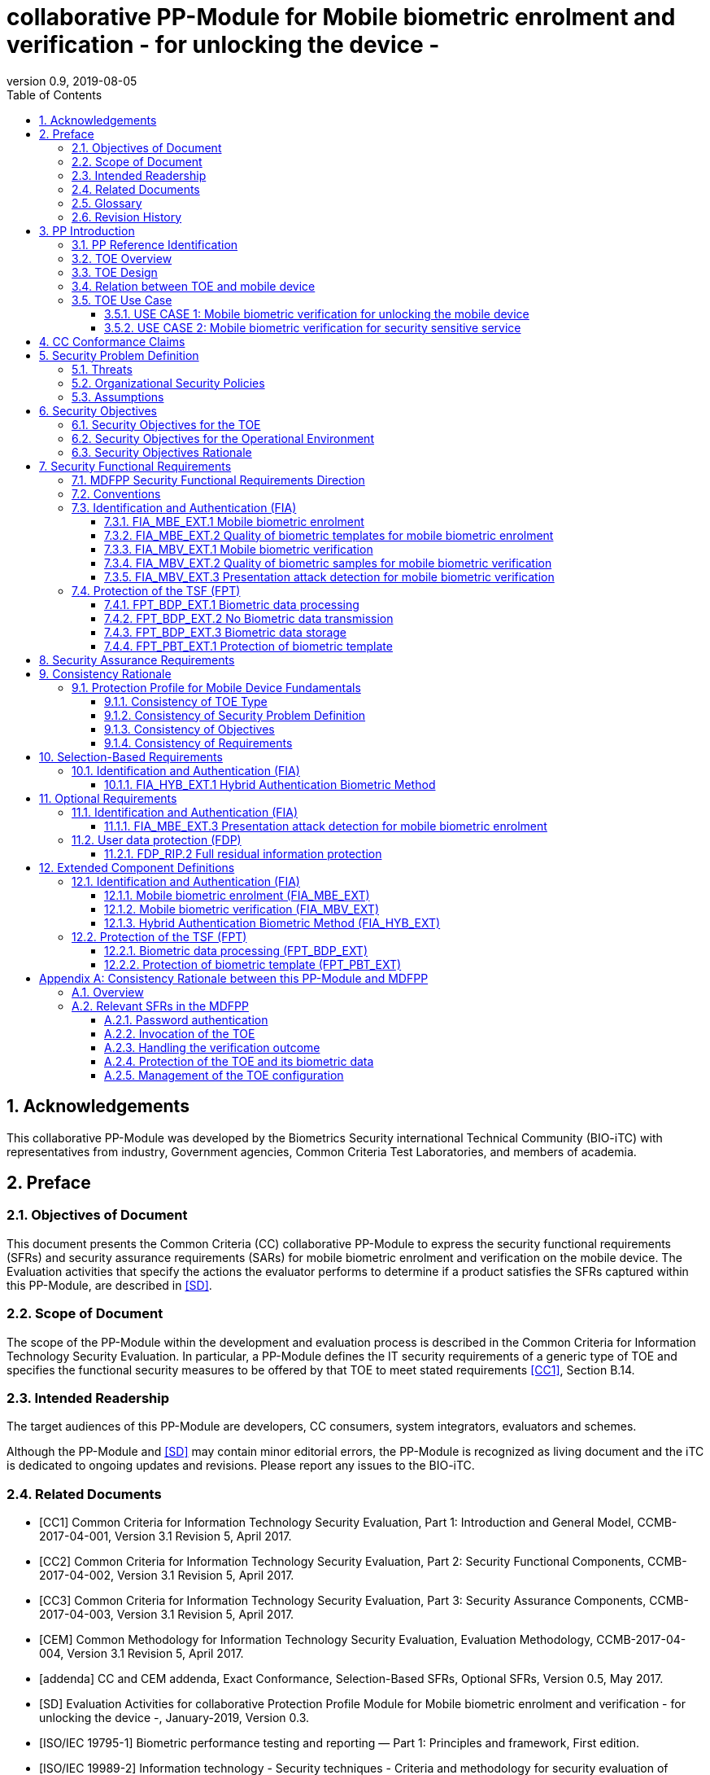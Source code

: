 = collaborative PP-Module for Mobile biometric enrolment and verification - for unlocking the device -
:showtitle:
:toc:
:toclevels: 3
:sectnums:
:imagesdir: images
:revnumber: 0.9
:revdate: 2019-08-05

:iTC-longame: Biometrics Security
:iTC-shortname: BIO-iTC

== Acknowledgements
This collaborative PP-Module was developed by the {iTC-longame} international Technical Community ({iTC-shortname}) with representatives from industry, Government agencies, Common Criteria Test Laboratories, and members of academia.

== Preface

=== Objectives of Document
This document presents the Common Criteria (CC) collaborative PP-Module to express the security functional requirements (SFRs) and security assurance requirements (SARs) for mobile biometric enrolment and verification on the mobile device. The Evaluation activities that specify the actions the evaluator performs to determine if a product satisfies the SFRs captured within this PP-Module, are described in <<SD>>.

=== Scope of Document
The scope of the PP-Module within the development and evaluation process is described in the Common Criteria for Information Technology Security Evaluation. In particular, a PP-Module defines the IT security requirements of a generic type of TOE and specifies the functional security measures to be offered by that TOE to meet stated requirements <<CC1>>, Section B.14.

=== Intended Readership
The target audiences of this PP-Module are developers, CC consumers, system integrators, evaluators and schemes. 

Although the PP-Module and <<SD>> may contain minor editorial errors, the PP-Module is recognized as living document and the iTC is dedicated to ongoing updates and revisions. Please report any issues to the {iTC-shortname}. 

=== Related Documents
[bibliography]
- [#CC1]#[CC1]#	Common Criteria for Information Technology Security Evaluation, Part 1: Introduction and General Model, CCMB-2017-04-001, Version 3.1 Revision 5, April 2017.
- [#CC2]#[CC2]# Common Criteria for Information Technology Security Evaluation, Part 2: Security Functional Components, CCMB-2017-04-002, Version 3.1 Revision 5, April 2017.
- [#CC3]#[CC3]#	Common Criteria for Information Technology Security Evaluation, Part 3: Security Assurance Components, CCMB-2017-04-003, Version 3.1 Revision 5, April 2017.
- [#CEM]#[CEM]#	Common Methodology for Information Technology Security Evaluation, Evaluation Methodology, CCMB-2017-04-004, Version 3.1 Revision 5, April 2017.
- [#addenda]#[addenda]#	CC and CEM addenda, Exact Conformance, Selection-Based SFRs, Optional SFRs, Version 0.5, May 2017.
- [#SD]#[SD]# Evaluation Activities for collaborative Protection Profile Module for Mobile biometric enrolment and verification - for unlocking the device -, January-2019, Version 0.3.
- [#ISOIEC19795-1]#[ISO/IEC 19795-1]# Biometric performance testing and reporting — Part 1: Principles and framework, First edition.
- [#ISOIEC19989-2]#[ISO/IEC 19989-2]# Information technology - Security techniques - Criteria and methodology for security evaluation of biometric systems - Part 2: Biometric recognition performance
- [#ISO19989-3]#[ISO/IEC 19989-3]# Information technology - Security techniques - Criteria and methodology for security evaluation of biometric systems - Part 3: Presentation attack detection
- [#ISO21879]#[ISO/IEC 21879]# Performance testing of biometrics on mobile devices
- [#ISO29156]#[ISO/IEC 29156]# Information technology - Guidance for specifying performance requirements to meet security and usability needs in applications using biometrics, 2015.
- [#ISO30107-1]#[ISO/IEC 30107-1]# Biometric presentation attack detection - Part 1: Framework, First edition.
- [#ISO30107-3]#[ISO/IEC 30107-3]#	Biometric presentation attack detection - Part 3: Testing and reporting, First edition.
- [#ISO30107-4]#[ISO/IEC 30107-4]# Information technology - Biometric presentation attack detection - Part 4: Profile for testing of mobile devices
- [#MDFPP]#[MDFPP]#	Protection Profile for Mobile Device Fundamentals, Version:3.2
- [#NIST800-63B]#[NIST800-63B]# NIST Special Publication 800-63B, Digital Identity Guidelines Authentication and Lifecycle Management, June 2017

=== Glossary
For the purpose of this PP-Module, the following terms and definitions given in <<ISOIEC19795-1,ISO/IEC 19795-1>>, <<ISO30107-1,ISO/IEC 30107-1>> and <<MDFPP>> apply. If the same terms and definitions are given in those references, terms and definitions that fit the context of this PP-Module take precedence. Some terms and definitions are also adjusted to match the context of the mobile biometric enrolment and verification.

[glossary]
Attempt::
   Submission of one (or a sequence of) biometric samples to the part of the TOE.
Biometric Authentication Factor (BAF)::
	Authentication factor used for mobile biometric verification. In this PP-Module, the term is a synonym of the “template”.
Biometric Data::
	Digital data created during biometric enrolment and verification processes. It encompasses raw sensor observations, biometric samples, features, templates, and/or similarity scores, among other data. This data is used to describe the information collected, and does not include end user information such as user name, password (unless tied to the biometric modality), demographic information, and authorizations.
Biometric System Administrator::
	Person who is responsible for configuring the TOE. This PP-Module assumes that the user acts as the biometric system administrator.
Failure-To-Enroll Rate (FTE)::
	Proportion of the population for whom the system fails to complete the enrolment process.
False Accept Rate (FAR)::
	Proportion of verification transactions with wrongful claims of identity that are incorrectly confirmed.
False Match Rate (FMR)::
	Proportion of zero-effort impostor attempt samples that were falsely declared to match the compared non-self template.
False Non-match Rate (FNMR)::
	Proportion of genuine attempt samples that were falsely declared not to match the template of the same characteristic from the same user supplying the sample.
False Reject Rate (FRR)::
	Proportion of verification transactions with truthful claims of identity that are incorrectly denied.
Features::
	Digital representation of the information extracted from a sample (by the signal processing subsystem) that will be used to construct or compare against enrolment templates.
Hybrid Authentication::
	A hybrid authentication factor is one where a user has to submit a combination of biometric sample and PIN or password with both to pass and without the user being made aware of which factor failed, if either fails.
Locked State::
	Powered on Mobile Device, with most functionalities unavailable for use. User authentication is required to access full functionality.
Mobile Device ::
	A device which is composed of a hardware platform and its system software. The device typically provides wireless connectivity and may include software for functions like secure messaging, email, web, VPN connection, and VoIP (Voice over IP), for access to the protected enterprise network, enterprise data and applications, and for communicating to other Mobile Devices.
Mobile Device User (User)::
	The individual authorized to physically control and operate the Mobile Device. This PP-Module assumes that the user is the device owner.
(Biometric) Modality::
	A type or class of biometric system, such as fingerprint recognition, facial recognition, eye/iris recognition, voice recognition, signature/sign, and others.
Password Authentication Factor::
	A type of authentication factor requiring the user to provide a secret set of characters to gain access.
Presentation Attack::
	Presentation to the biometric data capture subsystem with the goal of interfering with the operation of the biometric system.
Presentation Attack Detection (PAD)::
	Automated determination of a presentation attack.
Presentation Attack Instrument (PAI)::
	Biometric characteristic or object used in a presentation attack (e.g. artificial or abnormal biometric characteristics). Accompanying [SD] specifies PAIs that the evaluator should consider for the CC evaluation.
(Biometric) Sample::
	User’s biometric measures as output by the data capture subsystem of the TOE.
Secure Execution Environment::
	An operating environment separate from the main Mobile Device operating system. Access to this environment is highly restricted and may be made available through special processor modes, separate security processors or a combination to provide this separation.
Similarity score::
	Measure of the similarity between features derived from a sample and a stored template, or a measure of how well these features fit a user’s reference model.
Template::
	User’s stored reference measure based on features extracted from enrolment samples.
Transaction::
	Sequence of attempts on the part of a user for the purposes of an enrolment and verification.
Zero-effort Impostor Attempt::
	Attempt in which an individual submits his/her own biometric characteristics as if he/she were attempting successful verification against his/her own template, but the comparison is made against the template of another user.

=== Revision History

.Revision history
|===
|Version |Date |Description

|0.1
|24th Oct, 2017	
|Preliminary draft for the Berlin iTC session

|0.2	
|26th Feb, 2018	
|First version uploaded to the repo in the Github for review

|0.3	
|9th Mar, 2018	
|Add SFRs and make editorial changes

|0.6	
|13th Jul, 2018	
|Add ECDs and make editorial changes

|0.8	
|1st May, 2019	
|Convert the cPP as of 11th Jan, 2019 into the PP-Module

|0.9
|5th August, 2019
|Updates based on Public Review Draft 1 comments
|===

== PP Introduction

=== PP Reference Identification
- PP Reference: {doctitle}
- PP Version: {revnumber}
- PP Date: {revdate}

=== TOE Overview
This is a collaborative Protection Profile Module (PP-Module) that is used to extend the base PP (Protection Profile for Mobile Device Fundamentals <<MDFPP>>) for the mobile device that implement mobile biometric enrolment and verification to unlock the mobile device in the locked state using user’s biometric characteristics. Therefore, the Target of Evaluation (TOE) in this PP-Module is a mobile device that implements mobile biometric enrolment and verification functionality. However, the term TOE in this document expresses the biometric system that is a part of the TOE (i.e. mobile device) and implements the mobile biometric enrolment and verification functionality for clearly describing the relation and boundary between the biometric system and mobile device. Each mobile biometric enrolment and verification process is described in the following paragraphs. 

a)	Mobile biometric enrolment

During the enrolment process, the TOE captures samples from the biometric characteristics of a user presented to the TOE and extracts the features from the samples. The features are then stored as a template in the TOE.

Only a user who knows the mobile device password can enrol or revoke his/her own templates. Multiple templates may be enrolled, as separate entries uniquely identified by the TOE, and optionally uniquely identifiable by the user (through the mobile User Interface).

b)	Mobile biometric verification

During the verification process, a user presents his/her own biometric characteristics to the TOE without presenting any user identity information for unlocking the mobile device. The TOE captures samples from the biometric characteristics, retrieves all enrolled templates and compares them with the features extracted from the captured samples of the user to measure the similarity between the two data and determines whether to accept or reject the user based on the similarity, and indicates the decision to the mobile device.

Examples of biometric characteristic used by the TOE are: fingerprint, face, eye, palm print, finger vein, palm vein, speech, signature and so forth. However, scope of this PP-Module is limited to only those biometric characteristics for which <<SD>> defines the Evaluation Activities.

c)	Presentation Attack Detection (PAD)

The TOE needs to consider the risk of subverting the TOE’s biometric verification. Attacker could present artificial PAIs to the TOE to interfere with the TOE’s security objectives. The TOE needs to be able to provide resistance to presentation attacks. <<SD>> explains what resistance should be provided by the TOE in detail.

=== TOE Design
The TOE is fully integrated into the mobile device without the need for additional software and hardware. The following figure, inspired from <<ISO30107-1,ISO/IEC 30107-1>>, is a generic representation of a TOE. It should be noted that the actual TOE design may not directly correspond to this figure and the developer may design the TOE in a different way. This illustrates the different sub-functionalities on which the mobile biometric enrolment and verification processes rely on.

[#img-TOE-generic]
.Generic representation of a TOE
image::TOE_flows.jpg[title="Generic representation of a TOE" align="center"]
{empty} +
As illustrated in the above figure, the TOE is capable of:

* Capturing samples from user’s biometric characteristics (Data Capture Subsystem)
* Extracting and processing the features from samples of sufficient quality and generating various templates (Signal Processing Subsystem)
* Storing the templates in a database on the mobile device (Data Storage Subsystem)
* Comparing captured features with data contained in one or more templates (Comparison Subsystem)
* Detecting the presentation attacks using artificial PAI (Presentation Attack Detection Subsystem)
* Deciding how well features and any template match, and indicating whether or not a verification of the user has been achieved (Decision Subsystem)

=== Relation between TOE and mobile device 
The TOE is reliant on the mobile device itself to provide overall security of the system. This PP-Module is intended to be used with <<MDFPP>>, and <<MDFPP>> is responsible for evaluating the following security functions:

* Providing the Password Authentication Factor to support user authentication and management of the TOE security function
* Invoking the TOE to enrol and verify the user and take appropriate actions based on the decision of the TOE
* Providing the secure execution environment that guarantees the TOE and its data to be protected with respect to confidentiality and integrity

The evaluation of the above security functions is out of scope of this PP-Module and expected to be performed separately based on the <<MDFPP>>. Relation between this PP-Module and <<MDFPP>> is explained in detail in <<Consistency Rationale between this PP-Module and MDFPP>>.
 
[#img-TOE-relations] 
.Generic relations between the TOE and the mobile device environment
image::BiocPP_architecture_proposal_3.png[title="Generic relations between the TOE and the mobile device environment" align="center"]

=== TOE Use Case
The mobile device itself may be operated in a number of use cases such as enterprise use with limited personal use or Bring Your Own Device (BYOD). The TOE on the device may also be operated in the same use cases, however, use cases of the TOE should be devised separately considering the purpose of mobile biometric verification and potential attacks. The following use cases describe how and why mobile biometric verification is supposed to be used. Each use case has its own assurance level, depending on its criticality and separate PP or PP-Module should be developed for each use case.  

This PP-Module only assumes USE CASE 1 described below. USE CASE 2 is out of scope of this PP-Module.

==== USE CASE 1: Mobile biometric verification for unlocking the mobile device
For enhanced security that is easy to use, mobile device may implement mobile biometric verification on a device once it has been “unlocked”. The initial unlock is generally done by a PIN/password which is required at startup (or possibly after some period of time), and after that the user is able to use an own biometric characteristic to unlock access to the mobile device. In this use case, the mobile device is not supposed to be used for security sensitive services through the mobile biometric verification.

The main concern of this use case is the accuracy of mobile biometric verification (i.e. FAR/FMR and FRR/FNMR) and basic level of presentation attacks. Security assurance for mobile device that the TOE relies on should be handled by <<MDFPP>>.

This use case assumes that the mobile device is configured correctly to enable the mobile biometric verification by the biometric system administrator. The user of the mobile device can act as the biometric system administrator in this use case.

It is also assumed that the user enrols his/herself correctly, following the guidance provided by the TOE. Attacks during enrolment may be out of scope, but optionally addressed. FTE is not a security relevant criterion for this use case.

==== USE CASE 2: Mobile biometric verification for security sensitive service

This use case is an example of another use case that isn’t considered in this PP-Module. Another PP-Module should be developed at higher assurance level for this use case.

Mobile devices may be used for security sensitive services such as payment transactions and online banking. Verification may be done by the biometric for convenience instead of PIN/password to access such security sensitive services.

The requirements for the TOE focus on the biometric performance (FTE, FAR/FMR and FRR/FNMR) and higher level of presentation attack.

== CC Conformance Claims
As defined by the references <<CC1>>, <<CC2>> and <<CC3>>, this PP-Module:

* conforms to the requirements of Common Criteria v3.1, Revision 5,
* is Part 2 extended,
* does not claim conformance to any other security functional requirement packages.

In order to be conformant to this PP-Module, a ST shall demonstrate Exact Conformance. Exact Conformance, as a subset of Strict Conformance as defined by the CC, is defined as the ST containing all of the SFRs in <<Security Functional Requirements>> (these are the mandatory SFRs) of this PP-Module, and potentially SFRs from <<Selection-Based Requirements>> (these are selection-based SFRs) and <<Optional Requirements>> (these are optional SFRs) of this PP-Module. While iteration is allowed, no additional requirements (from [CC2] or [CC3], or definitions of extended components not already included in this PP-Module) are allowed to be included in the ST. Further, no SFRs in <<Security Functional Requirements>> of this PP-Module are allowed to be omitted.

== Security Problem Definition

The security problem is described in terms of the threats that the TOE is expected to address, assumptions about its operational environment, and any organizational security policies that the TOE is expected to enforce.

This PP-Module is written to address the situation described in the section <<USE CASE 1: Mobile biometric verification for unlocking the mobile device>>. 

Note that as a PP-Module, all threats, assumptions, and OSPs defined in <<MDFPP>> will also apply to a TOE unless otherwise specified. The SFRs defined in this PP-Module will mitigate the threats that are defined in the PP-Module but may also mitigate some threats defined in the <<MDFPP>> in more comprehensive detail due to the specific capabilities provided by a biometric system.

=== Threats

[[T.Casual_Attack]]T.Casual_Attack::
An attacker may attempt to impersonate as a legitimate user without being enrolled in the TOE. In order to perform the attack, the attacker only use his/her own biometric characteristic (in form of a zero-effort impostor attempt).

[[T.Presentation_Attack]]T.Presentation_Attack::
An attacker may attempt a presentation attack to the TOE. In order to perform the attack, the attacker uses artificial Presentation Attack Instrument (PAI) except his/her own biometric characteristic.

=== Organizational Security Policies

[[OSP.Enrol]]OSP.Enrol::
The TOE shall enrol a user for mobile biometric verification, only after successful authentication of a user. The TOE shall ensure that templates are of sufficient quality in order to meet the relevant error rates for mobile biometric verification.

[[OSP.PAD_Error]]OSP.PAD_Error::
The TOE shall meet relevant criteria for its security relevant error rates for PAD.

[[OSP.Protection]]OSP.Protection::
The TOE in cooperation with its environment shall protect itself, its configuration and biometric data.

[[OSP.Verification_Error]]OSP.Verification_Error::
The TOE shall meet relevant criteria for its security relevant error rates for mobile biometric verification.

=== Assumptions

[[A.Alternative]]A.Alternative::
It is assumed that the TOE environment provides an alternative authentication mechanism as a complement to mobile biometric verification. The alternative authentication mechanism is required for enrolment of the biometric template and can also be used in cases when a user is rejected by the mobile biometric verification (False Rejection).

[[A.Authentication]]A.Authentication::
It is assumed that the TOE environment invokes the TOE for mobile biometric verification, and take appropriate actions based on the TOE’s decision.

[[A.User]]A.User::
It is assumed that the user configures the TOE and its environment correctly in a manner to ensure that the TOE security policies will be enforced.
 
== Security Objectives 
This PP-Module defines the following security objectives beyond those specified in <<MDFPP>>.

=== Security Objectives for the TOE

[[O.BIO_Verification]]O.BIO_Verification::
The TOE shall provide a mobile biometric verification mechanism to verify a user with an adequate reliability. The TOE shall meet the relevant criteria for its security relevant error rates for mobile biometric verification.

SFR Rationale:

Requirements to provide a mobile biometric verification mechanism is defined in FIA_MBV_EXT.1 in which ST author can specify the relevant criteria for its security relevant error rates. FIA_MBV_EXT.2 requires the TOE to only use samples of sufficient quality to verify a user with an adequate reliability.

*Application Note {counter:remark_count}*:: In this PP-Module, relevant criteria are FAR/FMR and FRR/FNMR and corresponding error rates shall be specified in the FIA_MBV_EXT.1.

[[O.Enrol]]O.Enrol::
The TOE shall implement the functionality to enrol a user for mobile biometric verification and bind the template to the user only after successful authentication of the user to the TOE environment using an alternative authentication mechanism. The TOE shall create the sufficient quality of templates in order to meet the relevant error rates for mobile biometric verification.

SFR Rationale:

Requirements to provide a mobile biometric enrolment mechanism is defined in FIA_MBE_EXT.1. Requirement for quality of template is defined in FIA_MBE_EXT.2.

*Application Note {counter:remark_count}*:: A user shall be authenticated using a Password Authentication Factor to enrol his/herself as required by <<MDFPP>>.

*Application Note {counter:remark_count}*:: In this PP-Module, relevant criteria are FAR/FMR and FRR/FNMR and corresponding error rates shall be specified in the FIA_MBV_EXT.1.

[[O.Presentation_Attack_Detection]]O.Presentation_Attack_Detection::
The TOE shall prevent a presentation attack using artificial PAIs. The TOE shall meet relevant criteria for its security relevant error rates for PAD.

SFR Rationale:

Requirement to provide a presentation attack detection mechanism during mobile biometric verification is defined in FIA_MBV_EXT.3. <<SD>> defines relevant criteria for its security relevant error rates for PAD. Optional requirement to provide a presentation attack detection mechanism during mobile biometric enrolment is defined as FIA_MBE_EXT.3.

*Application Note {counter:remark_count}*:: The TOE may or may not counter a presentation attack during enrolment. If the ST author requires the TOE to counter the presentation attack during enrolment, ST author should include FIA_MBE_EXT.3 defined in <<Optional Requirements>>.

*Application Note {counter:remark_count}*:: According to the <<ISO30107-3,ISO/IEC 30107-3>>, relevant error rates should be specified for each type of PAI. <<SD>> defines PAIs that should be used for attack and describes how to create and present the PAIs to the TOE, and minimum error rates that the TOE shall achieve.

[[O.Protection]]O.Protection::
The TOE shall protect biometric data using the secure execution environment provided by the TOE environment.

SFR Rationale:

Requirements to control access to the template is defined in FPT_PBT_EXT.1. FPT_BDP_EXT.1, FPT_BDP_EXT.2 and FPT_BDP_EXT.3 requires the TOE to protect the biometric data with support from the TOE environment. Optional requirements to protect the residual biometric data is defined as FDP_RIP.2 in <<Optional Requirements>>.

*Application Note {counter:remark_count}*:: As described in <<Consistency Rationale between this PP-Module and MDFPP>>, the TOE and TOE environment (i.e. mobile device) shall satisfy relevant requirements defined in this PP-Module and <<MDFPP>> respectively to protect biometric data.

=== Security Objectives for the Operational Environment

[[OE.Alternative]]OE.Alternative::
The TOE environment shall provide an alternative authentication mechanism as a complement to mobile biometric verification. The alternative authentication mechanism is required for enrolment of the biometric template and can also be used in cases where a user is rejected by the mobile biometric verification (False Rejection).

*Application Note {counter:remark_count}*:: As described in <<Consistency Rationale between this PP-Module and MDFPP>>, the TOE environment (i.e. mobile device) shall satisfy relevant requirements defined in <<MDFPP>>.

*Application Note {counter:remark_count}*:: Alternative authentication mechanism shall use the Password Authentication Factor as required by <<MDFPP>>.

[[OE.Authentication]]OE.Authentication::
The TOE environment shall invoke the TOE for mobile biometric verification, and take appropriate actions based on the TOE’s decision.

*Application Note {counter:remark_count}*:: As described in <<Consistency Rationale between this PP-Module and MDFPP>>, the TOE environment (i.e. mobile device) shall satisfy relevant requirements defined in <<MDFPP>>.

*Application Note {counter:remark_count}*:: Appropriate actions taken by the mobile device are unlocking the mobile device or incrementing the number of unsuccessful attempts and limiting maximum number of unsuccessful attempts.

[[OE.Protection]]OE.Protection::
The TOE environment shall provide a secure execution environment to protect the TOE, the TOE configuration and biometric data during runtime and storage.

*Application Note {counter:remark_count}*:: As described in <<Consistency Rationale between this PP-Module and MDFPP>>, the TOE and TOE environment (i.e. mobile device) shall satisfy related requirements defined in this PP-Module and <<MDFPP>> respectively.

[[OE.User]]OE.User::
The user shall configure the TOE and its environment correctly in a manner to ensure that the TOE security policies will be enforced.

*Application Note {counter:remark_count}*:: Mobile device shall be configured by the user as required by <<MDFPP>>.

=== Security Objectives Rationale
The following table describes how the assumptions, threats, and organizational security policies map to the security objectives.

.Mapping between Security Problem Defintion and Security Objectives
|===
|Threat, Assumption, or OSP |Security Objectives |Rationale

|<<T.Casual_Attack>> <<OSP.Verification_Error>>	
|<<O.BIO_Verification>>	
|The threat <<T.Casual_Attack>> is countered by <<O.BIO_Verification>> as this provides the capability of mobile biometric verification not to allow the user who have not been enrolled to impersonate as a legitimate user. The OSP <<OSP.Verification_Error>> is enforced by <<O.BIO_Verification>> as this requires the TOE to meet relevant criteria for security relevant error rates for mobile biometric verification.

|<<OSP.Enrol>>	
|<<O.Enrol>>	
|The OSP <<OSP.Enrol>> is enforced by <<O.Enrol>> as this require the TOE to implement the functionality to enrol a user for mobile biometric verification and create sufficient quality of templates.

|<<T.Presentation_Attack>> <<OSP.PAD_Error>>	
|<<O.Presentation_Attack_Detection>>	
|The threat <<T.Presentation_Attack>> is countered by <<O.Presentation_Attack_Detection>> as this provides the capability of mobile biometric verification to prevent attacks with artificial PAIs. The OSP <<OSP.PAD_Error>> is enforced by <<O.Presentation_Attack_Detection>> as this requires the TOE to meet relevant criteria for security relevant error rates for PAD.

|<<OSP.Protection>>	
|<<O.Protection>> <<OE.Protection>>	
|The OSP <<OSP.Protection>> is enforced by <<O.Protection>> and its operational environment objective <<OE.Protection>>.

|<<A.Alternative>>	
|<<OE.Alternative>>	
|The Assumption <<A.Alternative>> is satisfied by the operational environment objective <<OE.Alternative>>.

|<<A.Authentication>>
|<<OE.Authentication>>	
|The Assumption <<A.Authentication>> is satisfied by the operational environment objective <<OE.Authentication>>.

|<<A.User>>
|<<OE.User>>	
|The Assumption <<A.User>> is satisfied by the operational environment objective <<OE.User>>.
|===

== Security Functional Requirements

=== MDFPP Security Functional Requirements Direction

This section instructs the ST author on what selections must be made to certain SFRs contained in the <<MDFPP>> in order to mitigate a threat from the <<MDFPP>> in a more specific or restrictive manner as described in this PP-Module than specified in the <<MDFPP>>.

*FIA_UAU.5 Multiple Authentication Mechanisms*

There is no change to the text of this SFR. However; the ST author must select at least one modality in FIA_UAU.5.1. The ST author shall select the same modality in FIA_MBV_EXT.1.1 in this PP-Module.

=== Conventions
The individual security functional requirements are specified in the sections below.
The following conventions are used for the completion of operations:

* [_Italicized text within square brackets_] indicates an operation to be completed by the ST author.

* [*Bold text within square brackets*] indicates the type of operation.

Extended SFRs are identified by having a label “EXT” at the end of the SFR name.

=== Identification and Authentication (FIA)

==== FIA_MBE_EXT.1 Mobile biometric enrolment [[FIA_MBE_EXT.1]]

*FIA_MBE_EXT.1.1*:: The TSF shall provide a mechanism to enrol an authenticated user.

*Application Note {counter:remark_count}*:: User shall be authenticated by the mobile device using the Password Authentication Factor before beginning biometric enrolment.

==== FIA_MBE_EXT.2 Quality of biometric templates for mobile biometric enrolment [[FIA_MBE_EXT.2]]

*FIA_MBE_EXT.2.1* The TSF shall create templates of sufficient quality.

*Application Note {counter:remark_count}*:: ST author may refine “sufficient quality” to specify quality standards if the TOE follows such standard.

==== FIA_MBV_EXT.1 Mobile biometric verification [[FIA_MBV_EXT.1]]

*FIA_MBV_EXT.1.1*:: The TSF shall provide a mobile biometric verification mechanism using [*selection*: _fingerprint, eye, face, voice, vein_, [*assignment*: _other modality_]].

*FIA_MBV_EXT.1.2*:: The TSF shall provide a mobile biometric verification mechanism with the [*selection*: _FMR, FAR_] not exceeding [*assignment*: _defined value_] and [*selection*: _FNMR, FRR_] not exceeding [*assignment*: _defined value_].

*Application Note {counter:remark_count}*:: If the TOE support multiple modalities, ST author may iterate the SFR to define different error rates for each modality.

*Application Note {counter:remark_count}*:: ST author shall select or assign those modalities in FIA_MBV_EXT.1.1 for which <<SD>> defines the Evaluation Activities.

*Application Note {counter:remark_count}*:: Value of FMR, FAR, FNMR and FRR shall be assigned by the ST author however the ST author should consider the following factors for setting those values.
+
[loweralpha]
. Allowed maximum values defined in the standards
+
For example, <<NIST800-63B>> requires that FMR shall be 1 in 1000 or lower. <<ISO29156,ISO/IEC 29156>> suggests as a simple rule of thumb that for basic, medium and high levels of authentication assurance, rates of 1% (1 in 100), 0.01% (1 in 10^4) and 0.0001% (1 in 10^6) can be considered as suitable target figures for FAR. Several mobile vendors have specified fingerprint verification shall have the FAR lower than 0.002% and recommended to have the FRR lower than 10%. The PP-Module doesn’t provide any recommendation for those error rates however, ST author should set appropriate error rates referring those value. 
+
For consistency in language throughout this document, referring to a “lower” number will mean the chance of occurrence is lower (i.e. 1/100 is lower than 1/20). So, saying device 1 has a lower FAR than device 2 means device 1 could have 1/1000 and device 2 would be 1/999 or higher in terms of likelihood. Saying “greater” will explicitly mean the opposite.

. Technical limitation
+
Although different modalities are available for the mobile biometric verification, all modalities may not achieve the same level of accuracy. For modalities that have different target of error rates, ST author may iterate the requirement to set appropriate error rates for each modality.

. Number of test subjects required for the performance testing
+
Target error rates defined in SFR shall be evaluated based on <<SD>>. Normally the target error rates will directly influence the size of the test subject, the time and cost of the testing. <<SD>> describes how those error rates should be evaluated in an objective manner.

==== FIA_MBV_EXT.2 Quality of biometric samples for mobile biometric verification [[FIA_MBV_EXT.2]]

*FIA_MBV_EXT.2.1* The TSF shall only use samples of sufficient quality to verify the user.

*Application Note {counter:remark_count}*:: ST author may refine “sufficient quality” to specify quality standards if the TOE follows such standard.

==== FIA_MBV_EXT.3 Presentation attack detection for mobile biometric verification [[FIA_MBV_EXT.3]]

*FIA_MBV_EXT.3.1* The TSF shall prevent use of artificial presentation attack instruments from being successfully verified.

*Application Note {counter:remark_count}*:: This requirement is only applicable to mobile biometric verification. PAD for mobile biometric enrolment is an optional requirement.

*Application Note {counter:remark_count}*:: Artificial PAIs that the TOE shall prevent and relevant criteria for its security relevant error rates for each type of PAI is defined in <<SD>>.

=== Protection of the TSF (FPT)
==== FPT_BDP_EXT.1 Biometric data processing [[FPT_BDP_EXT.1]]

*FPT_BDP_EXT.1.1* The TSF shall process any plaintext biometric data used to generate templates and perform sample matching within the security boundary of the secure execution environment.

*Application Note {counter:remark_count}*:: <<Consistency Rationale between this PP-Module and MDFPP>> explains how the TOE in cooperation with its environment shall protect biometric data in detail.

==== FPT_BDP_EXT.2 No Biometric data transmission [[FPT_BDP_EXT.2]]

*FPT_BDP_EXT.2.1* The TSF shall not transmit any plaintext biometric data outside the security boundary of the secure execution environment.

*Application Note {counter:remark_count}*:: <<Consistency Rationale between this PP-Module and MDFPP>> explains how the TOE in cooperation with its environment shall protect biometric data in detail.

==== FPT_BDP_EXT.3 Biometric data storage [[FPT_BDP_EXT.3]]

[[FPT_BDP_EXT.3.1]]*FPT_BDP_EXT.3.1* The TSF shall not store any plaintext biometric data outside the security boundary of the secure execution environment.

*Application Note {counter:remark_count}*:: <<Consistency Rationale between this PP-Module and MDFPP>> explains how the TOE in cooperation with its environment shall protect biometric data in detail.

==== FPT_PBT_EXT.1 Protection of biometric template [[FPT_PBT_EXT.1]]

*FPT_PBT_EXT.1.1*:: The TSF shall protect the template [*selection*: _using a PIN as an additional factor, using a password as an additional factor_, [*assignment*: _other circumstances_]].

*Application Note {counter:remark_count}*:: <<Consistency Rationale between this PP-Module and MDFPP>> explains how the TOE in cooperation with its environment shall protect biometric data in detail.

== Security Assurance Requirements

This PP-Module does not define any additional assurance requirements above and beyond what is defined in the <<MDFPP>> that it extends. Application of the SARs to the TOE boundary described by both the claimed base and this PP-Module is sufficient to demonstrate that the claimed SFRs have been implemented correctly by the TOE.

== Consistency Rationale

=== Protection Profile for Mobile Device Fundamentals

==== Consistency of TOE Type

If this PP-Module is used to extend <<MDFPP>>, the TOE type for the overall TOE is still a generic mobile device. However, one of the functions of the device must be the ability for it to have biometric enrolment and verification capability. The TOE boundary is simply extended to include that functionality.

==== Consistency of Security Problem Definition
The threats, OSPs and assumptions defined by this PP-Module (see Section <<Threats>>, <<Organizational Security Policies>> and <<Assumptions>>) are consistent with those defined in the <<MDFPP>> as follows:

.Consistency Rationale for threats and OSPs
|===
|PP-Module Threats/OSPs	|Consistency Rationale

|<<T.Casual_Attack>> .5+|The threat of zero-effort impostor attempt and presentation attack with related OSPs are specific subsets of the <<T.PHYSICAL>> (i.e. impersonate the user authentication mechanisms) threat in the <<MDFPP>>.
|<<T.Presentation_Attack>>	
|<<OSP.Enrol>>
|<<OSP.PAD_Error>>
|<<OSP.Verification_Error>>
|<<OSP.Protection>>	|This OSP is specific subsets of the <<T.PHYSICAL>> (i.e. direct and possibly destructive access to its storage media (biometric data)) threat in the <<MDFPP>>.
|===

.Consistency Rationale for Assumptions
|===
|PP-Module Assumptions	    |Consistency Rationale

|<<A.Alternative>>	.3+|All assumptions levied on the operational environment of biometric system (i.e. mobile device) are consistent with security requirements in the <<MDFPP>>. See <<Consistency Rationale between this PP-Module and MDFPP>>. 
|<<A.Authentication>>
|<<A.User>>
|===

==== Consistency of Objectives

The objectives for the biometric system and its operational environment are consistent with the <<MDFPP>> based on the following rationale:

.Consistency Rationale for TOE Objectives
|===
|PP-Module TOE Objectives	|Consistency Rationale

|<<O.BIO_Verification>>	.3+|These TOE Objectives are specific subsets of the <<O.AUTH>> objective in the <<MDFPP>>. 
|<<O.Enrol>>
|<<O.Presentation_Attack_Detection>>	
|<<O.Protection>>	|This TOE Objective is specific subset of the <<O. STORAGE>> objective in the <<MDFPP>>.
|===

.Consistency Rationale for Environmental Objectives
|===
|PP-Module Environmental Objectives	|Consistency Rationale

|<<OE.Alternative>>	.4+|All Environmental Objectives levied on the operational environment of biometric system (i.e. mobile device) are consistent with security requirements in the <<MDFPP>>. See <<Consistency Rationale between this PP-Module and MDFPP>> 
|<<OE.Authentication>>
|<<OE.Protection>>
|<<OE.User>>
|===

==== Consistency of Requirements
This PP-Module identifies several SFRs from <<MDFPP>> that are needed to support biometric system functionality. The rationale for why this does not conflict with the claims defined by the <<MDFPP>> are described in <<Consistency Rationale between this PP-Module and MDFPP>> 

== Selection-Based Requirements

As indicated in the introduction to this PP-Module, the baseline requirements (those that shall be performed by the TOE) are contained in <<Security Functional Requirements>>. Additionally, there are two other types of requirements specified in <<Selection-Based Requirements>> and <<Optional Requirements>>.

The first type (in this Section) comprises requirements based on selections in other SFRs from the PP-Module: if certain selections are made, then additional requirements in this Section will need to be included in the body of the ST.

The second type (in Section <<Optional Requirements>>) comprises requirements that can be included in the ST, but are not mandatory for a TOE to claim conformance to this PP-Module.

=== Identification and Authentication (FIA)

The following SFR shall be used by the ST author if 'hybrid' is selected in FIA_UAU.5.1.

==== FIA_HYB_EXT.1 Hybrid Authentication Biometric Method [[FIA_HYB_EXT.1]]

*FIA_HYB_EXT.1.1* The TOE shall only use [*selection*: _fingerprint, eye, face, voice, vein_], [*assignment:* _other modality_] as the biometric component of the hybrid authentication mechanism.

*Application Note {counter:remark_count}*:: A hybrid authentication mechanism is one where a user has to submit a combination of biometric sample and PIN or password with both to pass and without the user being made aware of which factor failed, if either fails. If this mechanism is selected in the <<MDFPP>>, the above component shall also be selected.

== Optional Requirements

ST authors are free to choose none, some or all SFRs defined in this Section. Just the fact that a product supports a certain functionality does not mandate to add any SFR defined in this chapter.

=== Identification and Authentication (FIA)

==== FIA_MBE_EXT.3 Presentation attack detection for mobile biometric enrolment [[FIA_MBE_EXT.3]]

*FIA_MBE_EXT.3.1* The TSF shall prevent use of artificial presentation attack instruments from being successfully enrolled.

=== User data protection (FDP)

==== FDP_RIP.2 Full residual information protection [[FDP_RIP.2]]

*FDP_RIP.2.1* The TSF shall ensure that any previous information content of biometric data is made unavailable upon the [*selection*: _allocation of the resource to, deallocation of the resource from_] all objects.

*Application Note {counter:remark_count}*:: <<Consistency Rationale between this PP-Module and MDFPP>> explains how the TOE in cooperation with its environment protect biometric data in detail.

== Extended Component Definitions
This appendix contains the definitions for the extended requirements that are used in the PP-Module, including those used in <<Selection-Based Requirements>> and <<Optional Requirements>>. 

(Note: formatting conventions for selections and assignments in this Section are those in <<CC2>>.)

=== Identification and Authentication (FIA)

==== Mobile biometric enrolment (FIA_MBE_EXT)

===== Family Behaviour

This component defines the requirements for the TSF to be able to enrol a user, create templates of sufficient quality and prevent presentation attacks.

===== Component levelling
[#img-FIA-MBE-EXT] 
.Component levelling
image::FIA_MBE_EXT.jpg[FIA_MBE_EXT {half-size}]
 
FIA_MBE_EXT.1 Mobile biometric enrolment requires the TSF to enrol a user.

FIA_MBE_EXT.2 Quality of biometric templates for mobile biometric enrolment requires the TSF to create templates of sufficient quality.

FIA_MBE_EXT.3 Presentation attack detection for mobile biometric enrolment requires the TSF to prevent presentation attacks during the mobile biometric enrolment.

===== Management: FIA_MBE_EXT.1

There are no management activities foreseen.

===== Management: FIA_MBE_EXT.2

The following actions could be considered for the management functions in FMT:

a)	the management of the TSF data (setting threshold values for quality scores to generate templates) by an administrator.

===== Management: FIA_MBE_EXT.3
The following actions could be considered for the management functions in FMT:

a)	the management of the TSF data (setting values for detecting artificial presentation attack instruments) by an administrator.

===== Audit: FIA_MBE_EXT.1, FIA_MBE_EXT.2
The following actions should be auditable if FAU_GEN Security audit data generation is included in the PP/ST:

a)	Basic: Success or failure of the mobile biometric enrollment

===== Audit: FIA_MBE_EXT.3
The following actions should be auditable if FAU_GEN Security audit data generation is included in the PP/ST:

a)	Basic: Detection of presentation attacks

===== FIA_MBE_EXT.1 Mobile biometric enrolment
Hierarchical to: No other components

Dependencies: No dependencies

*FIA_MBE_EXT.1.1* The TSF shall provide a mechanism to enrol an authenticated user.

===== FIA_MBE_EXT.2 Quality of biometric templates for mobile biometric enrolment
Hierarchical to: No other components

Dependencies: 	FIA_MBE_EXT.1 Mobile biometric enrolment

*FIA_MBE_EXT.2.1* The TSF shall create templates of sufficient quality.

===== FIA_MBE_EXT.3 Presentation attack detection for mobile biometric enrolment

Hierarchical to: No other components

Dependencies: FIA_MBE_EXT.1 Mobile biometric enrolment

*FIA_MBE_EXT.3.1* The TSF shall prevent use of artificial presentation attack instruments from being successfully enrolled.

==== Mobile biometric verification (FIA_MBV_EXT)

===== Family Behaviour
This component defines the requirements for the TSF to be able to verify a user, use samples of sufficient quality and prevent presentation attacks.

===== Component levelling
[#img-FIA-MBV-EXT] 
.Component levelling
image::FIA_MBV_EXT.jpg[FIA_MBV_EXT {{half-size}}]
 
FIA_MBV_EXT.1 Mobile biometric verification requires the TSF to verify a user.

FIA_MBV_EXT.2 Quality of biometric samples for mobile biometric verification requires the TSF to use samples of sufficient quality.

FIA_MBV_EXT.3 Presentation attack detection for mobile biometric verification requires the TSF to prevent presentation attacks during the mobile biometric verification.

===== Management: FIA_MBV_EXT.1

The following actions could be considered for the management functions in FMT:

a)	the management of the TSF data (setting threshold values) by an administrator.

===== Management: FIA_MBV_EXT.2
The following actions could be considered for the management functions in FMT:

a)	the management of the TSF data (setting threshold values for quality scores to check samples) by an administrator.

===== Management: FIA_MBV_EXT.3
The following actions could be considered for the management functions in FMT:

a)	the management of the TSF data (setting values for detecting artificial presentation attack instruments) by an administrator.

===== Audit: FIA_MBV_EXT.1, FIA_MBV_EXT.2
The following actions should be auditable if FAU_GEN Security audit data generation is included in the PP/ST:

a)	Basic: Success or failure of the mobile biometric verification

===== Audit: FIA_MBV_EXT.3
The following actions should be auditable if FAU_GEN Security audit data generation is included in the PP/ST:

a)	Basic: Detection of presentation attacks

===== FIA_MBV_EXT.1 Mobile biometric verification

Hierarchical to: No other components

Dependencies: FIA_MBE_EXT.1 Mobile biometric enrolment

*FIA_MBV_EXT.1.1* The TSF shall provide a mobile biometric verification mechanism using [*selection:* _fingerprint, eye, face, voice, vein_, [*assignment:* _other modality_]].

*FIA_MBV_EXT.1.2* The TSF shall provide a mobile biometric verification mechanism with the [*selection:* _FMR, FAR_] not exceeding [*assignment:* _defined value_] and [*selection:* _FNMR, FRR_] not exceeding [*assignment:* _defined value_].

===== FIA_MBV_EXT.2 Quality of biometric samples for mobile biometric verification
Hierarchical to: No other components.

Dependencies: 	

FIA_MBE_EXT.1 Mobile biometric enrolment 

FIA_MBV_EXT.1 Mobile biometric verification


*FIA_MBV_EXT.2.1* The TSF shall only use samples of sufficient quality to verify the user.

===== FIA_MBV_EXT.3 Presentation attack detection for mobile biometric verification
Hierarchical to: No other components

Dependencies: 

FIA_MBE_EXT.1 Mobile biometric enrolment

FIA_MBV_EXT.1 Mobile biometric verification

*FIA_MBV_EXT.3.1* The TSF shall prevent use of artificial presentation attack instruments from being successfully verified.

==== Hybrid Authentication Biometric Method (FIA_HYB_EXT)
===== Family Behaviour
This component defines the requirements for the TSF to be able to verify a user with the hybrid authentication.

===== Component leveling
[#img-FIA-HYB-EXT] 
.Component levelling
image::FIA_HYB_EXT.jpg[FIA_HYB_EXT {half-size}]
 
FIA_HYB_EXT.1 Hybrid Authentication Biometric Method requires the TSF to verify a user with the hybrid authentication.

===== Management: FIA_HYB_EXT.1
There are no management activities foreseen.

===== Audit: FIA_HYB_EXT.1
There are no auditable events foreseen.

===== FIA_HYB_EXT.1 Hybrid Authentication Biometric Method
Hierarchical to: No other components

Dependencies: 	FIA_MBE_EXT.1 Mobile biometric enrolment

*FIA_HYB_EXT.1.1* The TOE shall only use [*selection*: _fingerprint, eye, face, voice, vein_], [*assignment*: _other modality_] as the biometric component of the hybrid authentication mechanism.

=== Protection of the TSF (FPT)
==== Biometric data processing (FPT_BDP_EXT)
===== Family Behaviour
This component defines the requirements for the TSF to be able to protect plaintext biometric data using security functions provided by the TOE environment.

===== Component levelling
[#img-FPT-BDP-EXT]
.Component levelling
image::FPT_BDP_EXT.jpg[FPT_BDP_EXT]
 
FPT_BDP_EXT.1 Biometric data processing requires the TSF to process plaintext biometric data within the security boundary of the secure execution environment.

FPT_BDP_EXT.2 No Biometric data transmission requires the TSF not to transmit plaintext biometric data outside the security boundary of the secure execution environment.

FPT_BDP_EXT.3 Biometric data storage requires the TSF not to store plaintext biometric data outside the security boundary of the secure execution environment.

===== Management: FPT_BDP_EXT.1, FPT_BDP_EXT.2, FPT_BDP_EXT.3
There are no management activities foreseen.

===== Audit: FPT_BDP_EXT.1, FPT_BDP_EXT.2, FPT_BDP_EXT.3
There are no auditable events foreseen.

===== FPT_BDP_EXT.1 Biometric data processing
Hierarchical to: No other components

Dependencies: No dependencies

*FPT_BDP_EXT.1.1* The TSF shall process any plaintext biometric data used to generate templates and perform sample matching within the security boundary of the secure execution environment.

===== FPT_BDP_EXT.2 No Biometric data transmission
Hierarchical to: 	No other components

Dependencies: 	No dependencies

*FPT_BDP_EXT.2.1* The TSF shall not transmit any plaintext biometric data outside the security boundary of the secure execution environment.

===== FPT_BDP_EXT.3 Biometric data storage

Hierarchical to: 	No other components

Dependencies: 	No dependencies

*FPT_BDP_EXT.3.1* The TSF shall not store any plaintext biometric data outside the security boundary of the secure execution environment.

==== Protection of biometric template (FPT_PBT_EXT)
*Family Behaviour*

This component defines the requirements for the TSF to be able to protect templates.

===== Component levelling
[#img-FPT-BPT-EXT]
.Component levelling
image::FPT_PBT_EXT.jpg[FPT-BPT-EXT]
 
FPT_PBT_EXT.1 Protection of biometric template requires the TSF to protect templates.

*Management: FPT_PBT_EXT.1*

There are no management activities foreseen.

*Audit: FPT_PBT_EXT.1*

There are no auditable events foreseen.

===== FPT_PBT_EXT.1 Protection of biometric template
Hierarchical to: 	No other components

Dependencies: 	No dependencies

*FPT_PBT_EXT.1.1* The TSF shall protect the template [*selection*: _using a PIN as an additional factor, using a password as an additional factor_], [*assignment*: _other circumstances_]].

[appendix]
== Consistency Rationale between this PP-Module and MDFPP
=== Overview

This Appendix describes consistency rationale between this PP-Module and <<MDFPP>>.

The TOE in this PP-Module is comprised of biometric capture sensors and firmware/software that provide functions described in Section <<TOE design>>. The TOE is invoked by the mobile device (i.e. TOE environment) when user’s biometric characteristics is presented to the sensor. The TOE creates and stores the template or compares the features with the stored template and returns the verification outcome to the mobile device.

This PP-Module assumes that the mobile device satisfies SFRs defined in the <<MDFPP>> so that the TOE can work as specified in this PP-Module. The next section explains which SFRs in the <<MDFPP>> are directly relevant to the TOE security functionality.

=== Relevant SFRs in the MDFPP
Relation between SFRs defined in this PP-Module and in the <<MDFPP>> is described below. *Bold SFRs* are those defined in this PP-Module and _italicized SFRs_ are those defined in <<MDFPP>>.

==== Password authentication
Mobile device shall implement the Password Authentication Factor as required by the _FIA_UAU.5.1._ This password authentication is used as an alternative authentication mechanism when the user is rejected by the mobile biometric verification.

This PP-Module assumes that above requirements are satisfied by the mobile device as defined in <<OE.Alternative>>.

==== Invocation of the TOE
For any modality selected in _FIA_UAU.5.1_, mobile device shall invoke the TOE to unlock the device under the condition specified in _FIA_UAU.6.1(2)_. Mobile device shall also authenticate the user following the rule specified in _FIA_UAU.5.2_.

This PP-Module assumes that above requirements are satisfied by the mobile device as defined in <<OE.Authentication>>.

The TOE shall implement a mobile biometric verification mechanism that satisfies SFRs defined in this PP-Module. This means that same modality shall be selected in *FIA_MBV_EXT.1.1*, and relevant criteria and its error rate shall be specified in *FIA_MBV_EXT.1.2*. If multiple modalities are selected in _FIA_UAU.5.1_, *FIA_MBV_EXT.1* shall be iterated for each modality. If hybrid is selected in _FIA_UAU.5.1_, *FIA_HYB_EXT.1* shall also be selected. The TOE shall also enrol all modalities selected as specified in *FIA_MBE.EXT.1*, assure the quality of samples and templates as specified in *FIA_MBV.EXT.2* and *FIA_MBE.EXT.2* and prevent use of artificial presentation attack instruments during the mobile biometric verification as specified in *FIA_MBV.EXT.3*. The TOE may also prevent use of artificial presentation attack instruments during the mobile biometric enrolment as specified in *FIA_MBV.EXT.3*.

All SFRs in bold are defined in <<Security Functional Requirements>>, <<Selection-Based Requirements>> and <<Optional Requirements>> in this PP-Module.

==== Handling the verification outcome
Mobile device shall take appropriate actions after receiving the verification outcome from the TOE as defined in _FIA_AFL_EXT.1_. 

_FIA_AFL_EXT.1_ defines rules regarding how the authentication factors interact in terms of unsuccessful authentication and actions mobile device shall take when number of unsuccessful authentication attempts surpass the pre-defined number. Mobile device also shall apply authentication throttling after failed biometric verification, as required by _FIA_TRT_EXT.1.1_.

This PP-Module assumes that above requirements are satisfied by the mobile device as defined in <<OE.Authentication>>.

==== Protection of the TOE and its biometric data
Mobile device shall provide the secure execution environment (e.g. restricted operational environment) so that TOE can work securely. This secure execution environment guarantees code and data loaded inside to be protected with respect to confidentiality and integrity. This secure execution environment is out of scope of the TOE and shall be provided by the mobile device and evaluated based on <<MDFPP>>. However, ST author shall explain how such secure execution environment is provided by the mobile device for the TOE, as required by <<SD>>. Mobile device shall also keep secret any sensitive information regarding the biometric when mobile device receives the verification outcome from the TOE, as required by _FIA_UAU.7.1_, and provide cryptographic support to encrypt or decrypt biometric data as required by _FCS class_.

This PP-Module assumes that above requirements are satisfied by the mobile device as defined in <<OE.Protection>>.

However, the TOE shall use this secure execution environment correctly to protect biometric data and satisfy the following requirements:

* The TOE shall process any plaintext biometric data (e.g. capturing biometric characteristic, creating samples, features and templates) for mobile biometric enrolment and verification within the boundary of the secure execution environment. This implies that:
** Any part of the TOE that processes plaintext biometric data shall be within the boundary of the secure execution environment. For example, the biometric capture sensor shall be configured to be within the boundary of the secure execution environment, so that only the secure execution environment can access to the sensor and the data captured. Any software modules that process plaintext biometric data shall run within the boundary of the secure execution environment.
** Plaintext biometric data shall never be accessible from outside the secure execution environment, and any entities outside the secure execution environment can only access the result of process of biometric data (e.g. success or failure of mobile biometric verification) through the interface provided by the TOE.

* The TOE shall not transmit any plaintext biometric data outside of the secure execution environment.

If the TOE stores the part of biometric data outside the secure execution environment, the TOE shall protect such data so that any entities running outside the secure execution environment can’t get access to any plaintext biometric data. ST author shall explain what biometric data resides outside the secure execution environment as required by <<SD>> and if no data resides outside the environment, requirements below is implicitly satisfied.

* The TOE shall not store any plaintext biometric data outside the secure execution environment. As described in Section <<TOE design>>, the TOE can store templates in the enrolment database. The TOE shall encrypt templates using cryptographic service provided by the mobile device within the secure execution environment before storing them in the database, even if the mobile device storage itself is encrypted by the mobile device.
* The TOE may override encrypted biometric data in the storage when no longer needed. For example, the TOE may override encrypted template when it is revoked. This is an optional requirement.

The TOE shall also protect templates so that only the user of the mobile device can access them. This means that the TOE shall only allow authenticated user by the Password Authentication Factor to access (e.g. add or revoke) the template.

* The TOE shall control access to, including adding or revoking, the templates.

The above requirements are defined as *FPT_PBT_EXT.1*, *FPT_BDP_EXT.1*, *FPT_BDP_EXT.2* and *FPT_PBT_EXT.3* in <<Security Functional Requirements>> and *FDP_RIP.2* in <<Optional Requirements>> in this PP-Module.

==== Management of the TOE configuration
Mobile device shall enable/disable the BAF as required by _FMT_SMF_EXT.1 (Management function 23)_, and revoke the BAF as _FMT_SMF_EXT.1 (Management Function 46)_. Any change to the BAF (e.g. adding or revoking templates) requires re-authentication via the Password Authentication Factor as required by _FIA_UAU.6.1(1)_.

This PP-Module assumes that above requirements are satisfied by the TOE environment as defined in <<OE.Protection>>.
